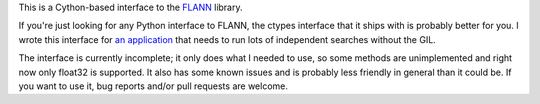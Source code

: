 This is a Cython-based interface to the
`FLANN <http://people.cs.ubc.ca/~mariusm/index.php/FLANN/FLANN>`_ library.

If you're just looking for any Python interface to FLANN, the ctypes interface
that it ships with is probably better for you. I wrote this interface for
`an application <https://github.com/dougalsutherland/py-sdm/>`_
that needs to run lots of independent searches without the GIL.

The interface is currently incomplete; it only does what I needed to use, so
some methods are unimplemented and right now only float32 is supported. It
also has some known issues and is probably less friendly in general than it
could be. If you want to use it, bug reports and/or pull requests are welcome.
